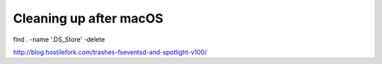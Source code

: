 Cleaning up after macOS
=======================

find . -name '.DS_Store' -delete

http://blog.hostilefork.com/trashes-fseventsd-and-spotlight-v100/
